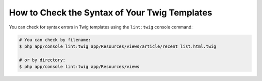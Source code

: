 .. index::
    single: Templating; Linting
    single: Twig; Linting
    single: Templating; Syntax Check
    single: Twig; Syntax Check

How to Check the Syntax of Your Twig Templates
==============================================

You can check for syntax errors in Twig templates using the ``lint:twig``
console command:

.. code-block:: terminal

    # You can check by filename:
    $ php app/console lint:twig app/Resources/views/article/recent_list.html.twig

    # or by directory:
    $ php app/console lint:twig app/Resources/views
